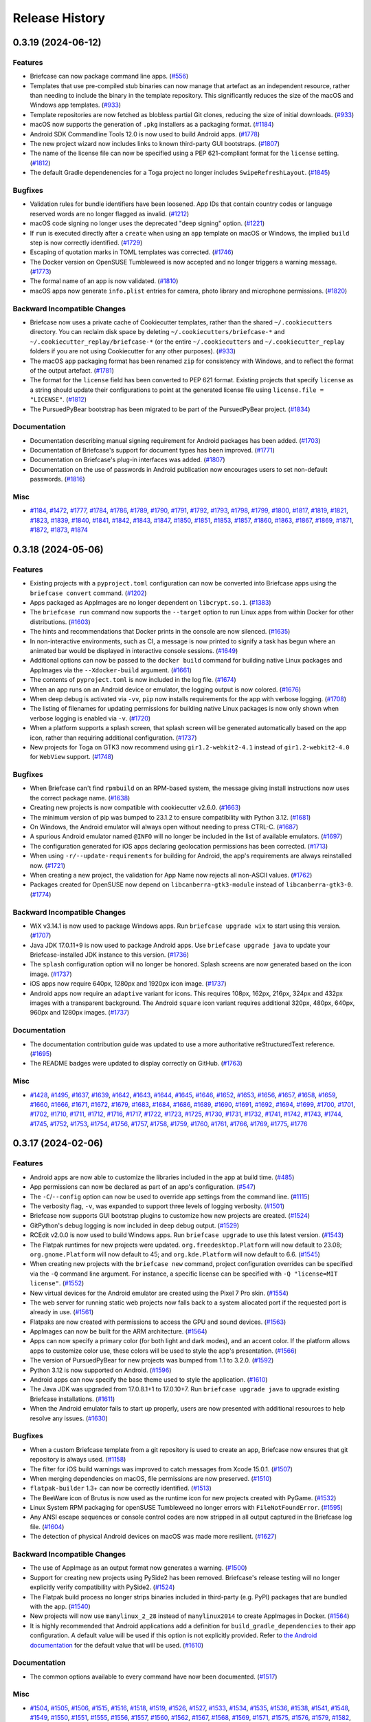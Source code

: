 ===============
Release History
===============

.. towncrier release notes start

0.3.19 (2024-06-12)
===================

Features
--------

* Briefcase can now package command line apps. (`#556 <https://github.com/beeware/briefcase/issues/556>`__)
* Templates that use pre-compiled stub binaries can now manage that artefact as an independent resource, rather than needing to include the binary in the template repository. This significantly reduces the size of the macOS and Windows app templates. (`#933 <https://github.com/beeware/briefcase/issues/933>`__)
* Template repositories are now fetched as blobless partial Git clones, reducing the size of initial downloads. (`#933 <https://github.com/beeware/briefcase/issues/933>`__)
* macOS now supports the generation of ``.pkg`` installers as a packaging format. (`#1184 <https://github.com/beeware/briefcase/issues/1184>`__)
* Android SDK Commandline Tools 12.0 is now used to build Android apps. (`#1778 <https://github.com/beeware/briefcase/issues/1778>`__)
* The new project wizard now includes links to known third-party GUI bootstraps. (`#1807 <https://github.com/beeware/briefcase/issues/1807>`__)
* The name of the license file can now be specified using a PEP 621-compliant format for the ``license`` setting. (`#1812 <https://github.com/beeware/briefcase/issues/1812>`__)
* The default Gradle dependenencies for a Toga project no longer includes ``SwipeRefreshLayout``. (`#1845 <https://github.com/beeware/briefcase/issues/1845>`__)

Bugfixes
--------

* Validation rules for bundle identifiers have been loosened. App IDs that contain country codes or language reserved words are no longer flagged as invalid. (`#1212 <https://github.com/beeware/briefcase/issues/1212>`__)
* macOS code signing no longer uses the deprecated "deep signing" option. (`#1221 <https://github.com/beeware/briefcase/issues/1221>`__)
* If ``run`` is executed directly after a ``create`` when using an ``app`` template on macOS or Windows, the implied ``build`` step is now correctly identified. (`#1729 <https://github.com/beeware/briefcase/issues/1729>`__)
* Escaping of quotation marks in TOML templates was corrected. (`#1746 <https://github.com/beeware/briefcase/issues/1746>`__)
* The Docker version on OpenSUSE Tumbleweed is now accepted and no longer triggers a warning message. (`#1773 <https://github.com/beeware/briefcase/issues/1773>`__)
* The formal name of an app is now validated. (`#1810 <https://github.com/beeware/briefcase/issues/1810>`__)
* macOS apps now generate ``info.plist`` entries for camera, photo library and microphone permissions. (`#1820 <https://github.com/beeware/briefcase/issues/1820>`__)

Backward Incompatible Changes
-----------------------------

* Briefcase now uses a private cache of Cookiecutter templates, rather than the shared ``~/.cookiecutters`` directory. You can reclaim disk space by deleting ``~/.cookiecutters/briefcase-*`` and ``~/.cookiecutter_replay/briefcase-*`` (or the entire ``~/.cookiecutters`` and ``~/.cookiecutter_replay`` folders if you are not using Cookiecutter for any other purposes). (`#933 <https://github.com/beeware/briefcase/issues/933>`__)
* The macOS ``app`` packaging format has been renamed ``zip`` for consistency with Windows, and to reflect the format of the output artefact. (`#1781 <https://github.com/beeware/briefcase/issues/1781>`__)
* The format for the ``license`` field has been converted to PEP 621 format. Existing projects that specify ``license`` as a string should update their configurations to point at the generated license file using ``license.file = "LICENSE"``. (`#1812 <https://github.com/beeware/briefcase/issues/1812>`__)
* The PursuedPyBear bootstrap has been migrated to be part of the PursuedPyBear project. (`#1834 <https://github.com/beeware/briefcase/issues/1834>`__)

Documentation
-------------

* Documentation describing manual signing requirement for Android packages has been added. (`#1703 <https://github.com/beeware/briefcase/issues/1703>`__)
* Documentation of Briefcase's support for document types has been improved. (`#1771 <https://github.com/beeware/briefcase/issues/1771>`__)
* Documentation on Briefcase's plug-in interfaces was added. (`#1807 <https://github.com/beeware/briefcase/issues/1807>`__)
* Documentation on the use of passwords in Android publication now encourages users to set non-default passwords. (`#1816 <https://github.com/beeware/briefcase/issues/1816>`__)

Misc
----

* `#1184 <https://github.com/beeware/briefcase/issues/1184>`__, `#1472 <https://github.com/beeware/briefcase/issues/1472>`__, `#1777 <https://github.com/beeware/briefcase/issues/1777>`__, `#1784 <https://github.com/beeware/briefcase/issues/1784>`__, `#1786 <https://github.com/beeware/briefcase/issues/1786>`__, `#1789 <https://github.com/beeware/briefcase/issues/1789>`__, `#1790 <https://github.com/beeware/briefcase/issues/1790>`__, `#1791 <https://github.com/beeware/briefcase/issues/1791>`__, `#1792 <https://github.com/beeware/briefcase/issues/1792>`__, `#1793 <https://github.com/beeware/briefcase/issues/1793>`__, `#1798 <https://github.com/beeware/briefcase/issues/1798>`__, `#1799 <https://github.com/beeware/briefcase/issues/1799>`__, `#1800 <https://github.com/beeware/briefcase/issues/1800>`__, `#1817 <https://github.com/beeware/briefcase/issues/1817>`__, `#1819 <https://github.com/beeware/briefcase/issues/1819>`__, `#1821 <https://github.com/beeware/briefcase/issues/1821>`__, `#1823 <https://github.com/beeware/briefcase/issues/1823>`__, `#1839 <https://github.com/beeware/briefcase/issues/1839>`__, `#1840 <https://github.com/beeware/briefcase/issues/1840>`__, `#1841 <https://github.com/beeware/briefcase/issues/1841>`__, `#1842 <https://github.com/beeware/briefcase/issues/1842>`__, `#1843 <https://github.com/beeware/briefcase/issues/1843>`__, `#1847 <https://github.com/beeware/briefcase/issues/1847>`__, `#1850 <https://github.com/beeware/briefcase/issues/1850>`__, `#1851 <https://github.com/beeware/briefcase/issues/1851>`__, `#1853 <https://github.com/beeware/briefcase/issues/1853>`__, `#1857 <https://github.com/beeware/briefcase/issues/1857>`__, `#1860 <https://github.com/beeware/briefcase/issues/1860>`__, `#1863 <https://github.com/beeware/briefcase/issues/1863>`__, `#1867 <https://github.com/beeware/briefcase/issues/1867>`__, `#1869 <https://github.com/beeware/briefcase/issues/1869>`__, `#1871 <https://github.com/beeware/briefcase/issues/1871>`__, `#1872 <https://github.com/beeware/briefcase/issues/1872>`__, `#1873 <https://github.com/beeware/briefcase/issues/1873>`__, `#1874 <https://github.com/beeware/briefcase/issues/1874>`__


0.3.18 (2024-05-06)
===================

Features
--------

* Existing projects with a ``pyproject.toml`` configuration can now be converted into Briefcase apps using the ``briefcase convert`` command. (`#1202 <https://github.com/beeware/briefcase/issues/1202>`__)
* Apps packaged as AppImages are no longer dependent on ``libcrypt.so.1``. (`#1383 <https://github.com/beeware/briefcase/issues/1383>`__)
* The ``briefcase run`` command now supports the ``--target`` option to run Linux apps from within Docker for other distributions. (`#1603 <https://github.com/beeware/briefcase/issues/1603>`__)
* The hints and recommendations that Docker prints in the console are now silenced. (`#1635 <https://github.com/beeware/briefcase/issues/1635>`__)
* In non-interactive environments, such as CI, a message is now printed to signify a task has begun where an animated bar would be displayed in interactive console sessions. (`#1649 <https://github.com/beeware/briefcase/issues/1649>`__)
* Additional options can now be passed to the ``docker build`` command for building native Linux packages and AppImages via the ``--Xdocker-build`` argument. (`#1661 <https://github.com/beeware/briefcase/issues/1661>`__)
* The contents of ``pyproject.toml`` is now included in the log file. (`#1674 <https://github.com/beeware/briefcase/issues/1674>`__)
* When an app runs on an Android device or emulator, the logging output is now colored. (`#1676 <https://github.com/beeware/briefcase/issues/1676>`__)
* When deep debug is activated via ``-vv``, ``pip`` now installs requirements for the app with verbose logging. (`#1708 <https://github.com/beeware/briefcase/issues/1708>`__)
* The listing of filenames for updating permissions for building native Linux packages is now only shown when verbose logging is enabled via ``-v``. (`#1720 <https://github.com/beeware/briefcase/issues/1720>`__)
* When a platform supports a splash screen, that splash screen will be generated automatically based on the app icon, rather than requiring additional configuration. (`#1737 <https://github.com/beeware/briefcase/issues/1737>`__)
* New projects for Toga on GTK3 now recommend using ``gir1.2-webkit2-4.1`` instead of ``gir1.2-webkit2-4.0`` for ``WebView`` support. (`#1748 <https://github.com/beeware/briefcase/issues/1748>`__)


Bugfixes
--------

* When Briefcase can't find ``rpmbuild`` on an RPM-based system, the message giving install instructions now uses the correct package name. (`#1638 <https://github.com/beeware/briefcase/issues/1638>`__)
* Creating new projects is now compatible with cookiecutter v2.6.0. (`#1663 <https://github.com/beeware/briefcase/issues/1663>`__)
* The minimum version of pip was bumped to 23.1.2 to ensure compatibility with Python 3.12. (`#1681 <https://github.com/beeware/briefcase/issues/1681>`__)
* On Windows, the Android emulator will always open without needing to press CTRL-C. (`#1687 <https://github.com/beeware/briefcase/issues/1687>`__)
* A spurious Android emulator named ``@INFO`` will no longer be included in the list of available emulators. (`#1697 <https://github.com/beeware/briefcase/issues/1697>`__)
* The configuration generated for iOS apps declaring geolocation permissions has been corrected. (`#1713 <https://github.com/beeware/briefcase/issues/1713>`__)
* When using ``-r/--update-requirements`` for building for Android, the app's requirements are always reinstalled now. (`#1721 <https://github.com/beeware/briefcase/issues/1721>`__)
* When creating a new project, the validation for App Name now rejects all non-ASCII values. (`#1762 <https://github.com/beeware/briefcase/issues/1762>`__)
* Packages created for OpenSUSE now depend on ``libcanberra-gtk3-module`` instead of ``libcanberra-gtk3-0``. (`#1774 <https://github.com/beeware/briefcase/issues/1774>`__)


Backward Incompatible Changes
-----------------------------

* WiX v3.14.1 is now used to package Windows apps. Run ``briefcase upgrade wix`` to start using this version. (`#1707 <https://github.com/beeware/briefcase/issues/1707>`__)
* Java JDK 17.0.11+9 is now used to package Android apps. Use ``briefcase upgrade java`` to update your Briefcase-installed JDK instance to this version. (`#1736 <https://github.com/beeware/briefcase/issues/1736>`__)
* The ``splash`` configuration option will no longer be honored. Splash screens are now generated based on the icon image. (`#1737 <https://github.com/beeware/briefcase/issues/1737>`__)
* iOS apps now require 640px, 1280px and 1920px icon image. (`#1737 <https://github.com/beeware/briefcase/issues/1737>`__)
* Android apps now require an ``adaptive`` variant for icons. This requires 108px, 162px, 216px, 324px and 432px images with a transparent background. The Android ``square`` icon variant requires additional 320px, 480px, 640px, 960px and 1280px images. (`#1737 <https://github.com/beeware/briefcase/issues/1737>`__)

Documentation
-------------

* The documentation contribution guide was updated to use a more authoritative reStructuredText reference. (`#1695 <https://github.com/beeware/briefcase/issues/1695>`__)
* The README badges were updated to display correctly on GitHub. (`#1763 <https://github.com/beeware/briefcase/issues/1763>`__)

Misc
----

* `#1428 <https://github.com/beeware/briefcase/issues/1428>`__, `#1495 <https://github.com/beeware/briefcase/issues/1495>`__, `#1637 <https://github.com/beeware/briefcase/issues/1637>`__, `#1639 <https://github.com/beeware/briefcase/issues/1639>`__, `#1642 <https://github.com/beeware/briefcase/issues/1642>`__, `#1643 <https://github.com/beeware/briefcase/issues/1643>`__, `#1644 <https://github.com/beeware/briefcase/issues/1644>`__, `#1645 <https://github.com/beeware/briefcase/issues/1645>`__, `#1646 <https://github.com/beeware/briefcase/issues/1646>`__, `#1652 <https://github.com/beeware/briefcase/issues/1652>`__, `#1653 <https://github.com/beeware/briefcase/issues/1653>`__, `#1656 <https://github.com/beeware/briefcase/issues/1656>`__, `#1657 <https://github.com/beeware/briefcase/issues/1657>`__, `#1658 <https://github.com/beeware/briefcase/issues/1658>`__, `#1659 <https://github.com/beeware/briefcase/issues/1659>`__, `#1660 <https://github.com/beeware/briefcase/issues/1660>`__, `#1666 <https://github.com/beeware/briefcase/issues/1666>`__, `#1671 <https://github.com/beeware/briefcase/issues/1671>`__, `#1672 <https://github.com/beeware/briefcase/issues/1672>`__, `#1679 <https://github.com/beeware/briefcase/issues/1679>`__, `#1683 <https://github.com/beeware/briefcase/issues/1683>`__, `#1684 <https://github.com/beeware/briefcase/issues/1684>`__, `#1686 <https://github.com/beeware/briefcase/issues/1686>`__, `#1689 <https://github.com/beeware/briefcase/issues/1689>`__, `#1690 <https://github.com/beeware/briefcase/issues/1690>`__, `#1691 <https://github.com/beeware/briefcase/issues/1691>`__, `#1692 <https://github.com/beeware/briefcase/issues/1692>`__, `#1694 <https://github.com/beeware/briefcase/issues/1694>`__, `#1699 <https://github.com/beeware/briefcase/issues/1699>`__, `#1700 <https://github.com/beeware/briefcase/issues/1700>`__, `#1701 <https://github.com/beeware/briefcase/issues/1701>`__, `#1702 <https://github.com/beeware/briefcase/issues/1702>`__, `#1710 <https://github.com/beeware/briefcase/issues/1710>`__, `#1711 <https://github.com/beeware/briefcase/issues/1711>`__, `#1712 <https://github.com/beeware/briefcase/issues/1712>`__, `#1716 <https://github.com/beeware/briefcase/issues/1716>`__, `#1717 <https://github.com/beeware/briefcase/issues/1717>`__, `#1722 <https://github.com/beeware/briefcase/issues/1722>`__, `#1723 <https://github.com/beeware/briefcase/issues/1723>`__, `#1725 <https://github.com/beeware/briefcase/issues/1725>`__, `#1730 <https://github.com/beeware/briefcase/issues/1730>`__, `#1731 <https://github.com/beeware/briefcase/issues/1731>`__, `#1732 <https://github.com/beeware/briefcase/issues/1732>`__, `#1741 <https://github.com/beeware/briefcase/issues/1741>`__, `#1742 <https://github.com/beeware/briefcase/issues/1742>`__, `#1743 <https://github.com/beeware/briefcase/issues/1743>`__, `#1744 <https://github.com/beeware/briefcase/issues/1744>`__, `#1745 <https://github.com/beeware/briefcase/issues/1745>`__, `#1752 <https://github.com/beeware/briefcase/issues/1752>`__, `#1753 <https://github.com/beeware/briefcase/issues/1753>`__, `#1754 <https://github.com/beeware/briefcase/issues/1754>`__, `#1756 <https://github.com/beeware/briefcase/issues/1756>`__, `#1757 <https://github.com/beeware/briefcase/issues/1757>`__, `#1758 <https://github.com/beeware/briefcase/issues/1758>`__, `#1759 <https://github.com/beeware/briefcase/issues/1759>`__, `#1760 <https://github.com/beeware/briefcase/issues/1760>`__, `#1761 <https://github.com/beeware/briefcase/issues/1761>`__, `#1766 <https://github.com/beeware/briefcase/issues/1766>`__, `#1769 <https://github.com/beeware/briefcase/issues/1769>`__, `#1775 <https://github.com/beeware/briefcase/issues/1775>`__, `#1776 <https://github.com/beeware/briefcase/issues/1776>`__

0.3.17 (2024-02-06)
===================

Features
--------

* Android apps are now able to customize the libraries included in the app at build time. (`#485 <https://github.com/beeware/briefcase/issues/485>`__)
* App permissions can now be declared as part of an app's configuration. (`#547 <https://github.com/beeware/briefcase/issues/547>`__)
* The ``-C``/``--config`` option can now be used to override app settings from the command line. (`#1115 <https://github.com/beeware/briefcase/issues/1115>`__)
* The verbosity flag, ``-v``, was expanded to support three levels of logging verbosity. (`#1501 <https://github.com/beeware/briefcase/issues/1501>`__)
* Briefcase now supports GUI bootstrap plugins to customize how new projects are created. (`#1524 <https://github.com/beeware/briefcase/issues/1524>`__)
* GitPython's debug logging is now included in deep debug output. (`#1529 <https://github.com/beeware/briefcase/issues/1529>`__)
* RCEdit v2.0.0 is now used to build Windows apps. Run ``briefcase upgrade`` to use this latest version. (`#1543 <https://github.com/beeware/briefcase/issues/1543>`__)
* The Flatpak runtimes for new projects were updated. ``org.freedesktop.Platform`` will now default to 23.08; ``org.gnome.Platform`` will now default to 45; and ``org.kde.Platform`` will now default to 6.6. (`#1545 <https://github.com/beeware/briefcase/issues/1545>`__)
* When creating new projects with the ``briefcase new`` command, project configuration overrides can be specified via the ``-Q`` command line argument. For instance, a specific license can be specified with ``-Q "license=MIT license"``. (`#1552 <https://github.com/beeware/briefcase/issues/1552>`__)
* New virtual devices for the Android emulator are created using the Pixel 7 Pro skin. (`#1554 <https://github.com/beeware/briefcase/issues/1554>`__)
* The web server for running static web projects now falls back to a system allocated port if the requested port is already in use. (`#1561 <https://github.com/beeware/briefcase/issues/1561>`__)
* Flatpaks are now created with permissions to access the GPU and sound devices. (`#1563 <https://github.com/beeware/briefcase/issues/1563>`__)
* AppImages can now be built for the ARM architecture. (`#1564 <https://github.com/beeware/briefcase/issues/1564>`__)
* Apps can now specify a primary color (for both light and dark modes), and an accent color. If the platform allows apps to customize color use, these colors will be used to style the app's presentation. (`#1566 <https://github.com/beeware/briefcase/issues/1566>`__)
* The version of PursuedPyBear for new projects was bumped from 1.1 to 3.2.0. (`#1592 <https://github.com/beeware/briefcase/issues/1592>`__)
* Python 3.12 is now supported on Android. (`#1596 <https://github.com/beeware/briefcase/issues/1596>`__)
* Android apps can now specify the base theme used to style the application. (`#1610 <https://github.com/beeware/briefcase/issues/1610>`__)
* The Java JDK was upgraded from 17.0.8.1+1 to 17.0.10+7. Run ``briefcase upgrade java`` to upgrade existing Briefcase installations. (`#1611 <https://github.com/beeware/briefcase/issues/1611>`__)
* When the Android emulator fails to start up properly, users are now presented with additional resources to help resolve any issues. (`#1630 <https://github.com/beeware/briefcase/issues/1630>`__)


Bugfixes
--------

* When a custom Briefcase template from a git repository is used to create an app, Briefcase now ensures that git repository is always used. (`#1158 <https://github.com/beeware/briefcase/issues/1158>`__)
* The filter for iOS build warnings was improved to catch messages from Xcode 15.0.1. (`#1507 <https://github.com/beeware/briefcase/issues/1507>`__)
* When merging dependencies on macOS, file permissions are now preserved. (`#1510 <https://github.com/beeware/briefcase/issues/1510>`__)
* ``flatpak-builder`` 1.3+ can now be correctly identified. (`#1513 <https://github.com/beeware/briefcase/issues/1513>`__)
* The BeeWare icon of Brutus is now used as the runtime icon for new projects created with PyGame. (`#1532 <https://github.com/beeware/briefcase/issues/1532>`__)
* Linux System RPM packaging for openSUSE Tumbleweed no longer errors with ``FileNotFoundError``. (`#1595 <https://github.com/beeware/briefcase/issues/1595>`__)
* Any ANSI escape sequences or console control codes are now stripped in all output captured in the Briefcase log file. (`#1604 <https://github.com/beeware/briefcase/issues/1604>`__)
* The detection of physical Android devices on macOS was made more resilient. (`#1627 <https://github.com/beeware/briefcase/issues/1627>`__)


Backward Incompatible Changes
-----------------------------

* The use of AppImage as an output format now generates a warning. (`#1500 <https://github.com/beeware/briefcase/issues/1500>`__)
* Support for creating new projects using PySide2 has been removed. Briefcase's release testing will no longer explicitly verify compatibility with PySide2. (`#1524 <https://github.com/beeware/briefcase/issues/1524>`__)
* The Flatpak build process no longer strips binaries included in third-party (e.g. PyPI) packages that are bundled with the app. (`#1540 <https://github.com/beeware/briefcase/issues/1540>`__)
* New projects will now use ``manylinux_2_28`` instead of ``manylinux2014`` to create AppImages in Docker. (`#1564 <https://github.com/beeware/briefcase/issues/1564>`__)
* It is highly recommended that Android applications add a definition for ``build_gradle_dependencies`` to their app configuration. A default value will be used if this option is not explicitly provided. Refer to `the Android documentation <https://briefcase.readthedocs.io/en/latest/reference/platforms/android/gradle.html#build-gradle-dependencies>`__ for the default value that will be used. (`#1610 <https://github.com/beeware/briefcase/issues/1610>`__)


Documentation
-------------

* The common options available to every command have now been documented. (`#1517 <https://github.com/beeware/briefcase/issues/1517>`__)


Misc
----

* `#1504 <https://github.com/beeware/briefcase/issues/1504>`__, `#1505 <https://github.com/beeware/briefcase/issues/1505>`__, `#1506 <https://github.com/beeware/briefcase/issues/1506>`__, `#1515 <https://github.com/beeware/briefcase/issues/1515>`__, `#1516 <https://github.com/beeware/briefcase/issues/1516>`__, `#1518 <https://github.com/beeware/briefcase/issues/1518>`__, `#1519 <https://github.com/beeware/briefcase/issues/1519>`__, `#1526 <https://github.com/beeware/briefcase/issues/1526>`__, `#1527 <https://github.com/beeware/briefcase/issues/1527>`__, `#1533 <https://github.com/beeware/briefcase/issues/1533>`__, `#1534 <https://github.com/beeware/briefcase/issues/1534>`__, `#1535 <https://github.com/beeware/briefcase/issues/1535>`__, `#1536 <https://github.com/beeware/briefcase/issues/1536>`__, `#1538 <https://github.com/beeware/briefcase/issues/1538>`__, `#1541 <https://github.com/beeware/briefcase/issues/1541>`__, `#1548 <https://github.com/beeware/briefcase/issues/1548>`__, `#1549 <https://github.com/beeware/briefcase/issues/1549>`__, `#1550 <https://github.com/beeware/briefcase/issues/1550>`__, `#1551 <https://github.com/beeware/briefcase/issues/1551>`__, `#1555 <https://github.com/beeware/briefcase/issues/1555>`__, `#1556 <https://github.com/beeware/briefcase/issues/1556>`__, `#1557 <https://github.com/beeware/briefcase/issues/1557>`__, `#1560 <https://github.com/beeware/briefcase/issues/1560>`__, `#1562 <https://github.com/beeware/briefcase/issues/1562>`__, `#1567 <https://github.com/beeware/briefcase/issues/1567>`__, `#1568 <https://github.com/beeware/briefcase/issues/1568>`__, `#1569 <https://github.com/beeware/briefcase/issues/1569>`__, `#1571 <https://github.com/beeware/briefcase/issues/1571>`__, `#1575 <https://github.com/beeware/briefcase/issues/1575>`__, `#1576 <https://github.com/beeware/briefcase/issues/1576>`__, `#1579 <https://github.com/beeware/briefcase/issues/1579>`__, `#1582 <https://github.com/beeware/briefcase/issues/1582>`__, `#1585 <https://github.com/beeware/briefcase/issues/1585>`__, `#1586 <https://github.com/beeware/briefcase/issues/1586>`__, `#1589 <https://github.com/beeware/briefcase/issues/1589>`__, `#1590 <https://github.com/beeware/briefcase/issues/1590>`__, `#1597 <https://github.com/beeware/briefcase/issues/1597>`__, `#1606 <https://github.com/beeware/briefcase/issues/1606>`__, `#1607 <https://github.com/beeware/briefcase/issues/1607>`__, `#1613 <https://github.com/beeware/briefcase/issues/1613>`__, `#1614 <https://github.com/beeware/briefcase/issues/1614>`__, `#1615 <https://github.com/beeware/briefcase/issues/1615>`__, `#1618 <https://github.com/beeware/briefcase/issues/1618>`__, `#1621 <https://github.com/beeware/briefcase/issues/1621>`__, `#1622 <https://github.com/beeware/briefcase/issues/1622>`__, `#1623 <https://github.com/beeware/briefcase/issues/1623>`__, `#1624 <https://github.com/beeware/briefcase/issues/1624>`__, `#1628 <https://github.com/beeware/briefcase/issues/1628>`__, `#1632 <https://github.com/beeware/briefcase/issues/1632>`__, `#1633 <https://github.com/beeware/briefcase/issues/1633>`__


0.3.16 (2023-10-20)
===================

Features
--------

* Support for less common environments, such as Linux on ARM, has been improved. Error messages for unsupported platforms are now more accurate. (`#1360 <https://github.com/beeware/briefcase/pull/1360>`__)
* Tool verification for Java, Android SDK, and WiX have been improved to provide more informative errors and debug logging. (`#1382 <https://github.com/beeware/briefcase/pull/1382>`__)
* A super verbose logging mode was added (enabled using ``-vv``). This turns on all Briefcase internal logging, but also enables verbose logging for all the third-party tools that Briefcase invokes. (`#1384 <https://github.com/beeware/briefcase/issues/1384>`__)
* Briefcase now uses Android SDK Command-Line Tools v9.0. If an externally-managed Android SDK is being used, it must provide this version of Command-Line Tools. Use the SDK Manager in Android Studio to ensure it is installed. (`#1397 <https://github.com/beeware/briefcase/pull/1397>`__)
* Support for OpenSuSE Linux distributions was added. (`#1416 <https://github.com/beeware/briefcase/issues/1416>`__)
* iOS apps are no longer rejected by the iOS App Store for packaging reasons. (`#1439 <https://github.com/beeware/briefcase/pull/1439>`__)
* The Java JDK version was upgraded to 17.0.8.1+1. (`#1462 <https://github.com/beeware/briefcase/pull/1462>`__)
* macOS apps can now be configured to produce single platform binaries, or binaries that will work on both x86_64 and ARM64. (`#1482 <https://github.com/beeware/briefcase/issues/1482>`__)


Bugfixes
--------

* Build warnings caused by bugs in Xcode that can be safely ignored are now filtered out of visible output. (`#377 <https://github.com/beeware/briefcase/issues/377>`__)
* The run command now ensures Android logging is shown when the datetime on the device is different from the host machine. (`#1146 <https://github.com/beeware/briefcase/issues/1146>`__)
* Briefcase will detect if you attempt to launch an Android app on a device whose OS doesn't meet minimum version requirements. (`#1157 <https://github.com/beeware/briefcase/issues/1157>`__)
* macOS apps are now guaranteed to be universal binaries, even when dependencies only provide single-architecture binary wheels. (`#1217 <https://github.com/beeware/briefcase/issues/1217>`__)
* The ability to build AppImages in Docker on macOS was restored. (`#1352 <https://github.com/beeware/briefcase/issues/1352>`__)
* Error reporting has been improved when the target Docker image name is invalid. (`#1368 <https://github.com/beeware/briefcase/issues/1368>`__)
* Creating Debian packages no longer fails due to a permission error for certain ``umask`` values (such as ``0077``). (`#1369 <https://github.com/beeware/briefcase/issues/1369>`__)
* Inside of Docker containers, the Briefcase data directory is now mounted at ``/briefcase`` instead of ``/home/brutus/.cache/briefcase``. (`#1374 <https://github.com/beeware/briefcase/issues/1374>`__)
* The console output from invoking Python via a subprocess call is now properly decoded as UTF-8. (`#1407 <https://github.com/beeware/briefcase/issues/1407>`__)
* The command line arguments used to configure the Python environment for ``briefcase dev`` no longer leak into the runtime environment on macOS. (`#1413 <https://github.com/beeware/briefcase/pull/1413>`__)


Backward Incompatible Changes
-----------------------------

* AppImage packaging requires a recent release of LinuxDeploy to continue creating AppImages. Run ``briefcase upgrade linuxdeploy`` to install the latest version. (`#1361 <https://github.com/beeware/briefcase/issues/1361>`__)
* The size of iOS splash images have changed. iOS apps should now provide 800px, 1600px and 2400px images (previously, this as 1024px, 2048px and 3072px). This is because iOS 14 added a hard limit on the size of image resources. (`#1371 <https://github.com/beeware/briefcase/pull/1371>`__)
* Support for AppImage has been reduced to "best effort". We will maintain unit test coverage for the AppImage backend, but we no longer build AppImages as part of our release process. We will accept bug reports related to AppImage support, and we will merge PRs that address AppImage support, but the core team no longer considers addressing AppImage bugs a priority, and discourages the use of AppImage for new projects. (`#1449 <https://github.com/beeware/briefcase/pull/1449>`__)


Documentation
-------------

* Documentation on the process of retrieving certificate identities on macOS and Windows was improved. (`#1473 <https://github.com/beeware/briefcase/pull/1473>`__)


Misc
----

* `#1136 <https://github.com/beeware/briefcase/issues/1136>`__, `#1290 <https://github.com/beeware/briefcase/pull/1290>`__, `#1363 <https://github.com/beeware/briefcase/pull/1363>`__, `#1364 <https://github.com/beeware/briefcase/pull/1364>`__, `#1365 <https://github.com/beeware/briefcase/pull/1365>`__, `#1372 <https://github.com/beeware/briefcase/pull/1372>`__, `#1375 <https://github.com/beeware/briefcase/pull/1375>`__, `#1376 <https://github.com/beeware/briefcase/pull/1376>`__, `#1379 <https://github.com/beeware/briefcase/issues/1379>`__, `#1388 <https://github.com/beeware/briefcase/pull/1388>`__, `#1394 <https://github.com/beeware/briefcase/pull/1394>`__, `#1395 <https://github.com/beeware/briefcase/pull/1395>`__, `#1396 <https://github.com/beeware/briefcase/pull/1396>`__, `#1398 <https://github.com/beeware/briefcase/pull/1398>`__, `#1400 <https://github.com/beeware/briefcase/pull/1400>`__, `#1401 <https://github.com/beeware/briefcase/pull/1401>`__, `#1402 <https://github.com/beeware/briefcase/pull/1402>`__, `#1403 <https://github.com/beeware/briefcase/pull/1403>`__, `#1408 <https://github.com/beeware/briefcase/pull/1408>`__, `#1409 <https://github.com/beeware/briefcase/pull/1409>`__, `#1410 <https://github.com/beeware/briefcase/pull/1410>`__, `#1411 <https://github.com/beeware/briefcase/issues/1411>`__, `#1412 <https://github.com/beeware/briefcase/pull/1412>`__, `#1418 <https://github.com/beeware/briefcase/pull/1418>`__, `#1419 <https://github.com/beeware/briefcase/pull/1419>`__, `#1420 <https://github.com/beeware/briefcase/pull/1420>`__, `#1421 <https://github.com/beeware/briefcase/pull/1421>`__, `#1427 <https://github.com/beeware/briefcase/pull/1427>`__, `#1429 <https://github.com/beeware/briefcase/issues/1429>`__, `#1431 <https://github.com/beeware/briefcase/issues/1431>`__, `#1433 <https://github.com/beeware/briefcase/pull/1433>`__, `#1435 <https://github.com/beeware/briefcase/pull/1435>`__, `#1436 <https://github.com/beeware/briefcase/pull/1436>`__, `#1437 <https://github.com/beeware/briefcase/pull/1437>`__, `#1438 <https://github.com/beeware/briefcase/pull/1438>`__, `#1442 <https://github.com/beeware/briefcase/pull/1442>`__, `#1443 <https://github.com/beeware/briefcase/pull/1443>`__, `#1444 <https://github.com/beeware/briefcase/pull/1444>`__, `#1445 <https://github.com/beeware/briefcase/pull/1445>`__, `#1446 <https://github.com/beeware/briefcase/pull/1446>`__, `#1447 <https://github.com/beeware/briefcase/pull/1447>`__, `#1448 <https://github.com/beeware/briefcase/pull/1448>`__, `#1454 <https://github.com/beeware/briefcase/pull/1454>`__, `#1455 <https://github.com/beeware/briefcase/pull/1455>`__, `#1456 <https://github.com/beeware/briefcase/pull/1456>`__, `#1457 <https://github.com/beeware/briefcase/pull/1457>`__, `#1464 <https://github.com/beeware/briefcase/pull/1464>`__, `#1465 <https://github.com/beeware/briefcase/pull/1465>`__, `#1466 <https://github.com/beeware/briefcase/pull/1466>`__, `#1470 <https://github.com/beeware/briefcase/pull/1470>`__, `#1474 <https://github.com/beeware/briefcase/pull/1474>`__, `#1476 <https://github.com/beeware/briefcase/pull/1476>`__, `#1477 <https://github.com/beeware/briefcase/pull/1477>`__, `#1478 <https://github.com/beeware/briefcase/pull/1478>`__, `#1481 <https://github.com/beeware/briefcase/issues/1481>`__, `#1485 <https://github.com/beeware/briefcase/pull/1485>`__, `#1486 <https://github.com/beeware/briefcase/pull/1486>`__, `#1487 <https://github.com/beeware/briefcase/pull/1487>`__, `#1488 <https://github.com/beeware/briefcase/pull/1488>`__, `#1489 <https://github.com/beeware/briefcase/pull/1489>`__, `#1490 <https://github.com/beeware/briefcase/pull/1490>`__, `#1492 <https://github.com/beeware/briefcase/pull/1492>`__, `#1494 <https://github.com/beeware/briefcase/pull/1494>`__


0.3.15 (2023-07-10)
===================

Features
--------

* Windows apps can now be packaged as simple ZIP files. (`#457 <https://github.com/beeware/briefcase/issues/457>`__)
* An Android SDK specified in ``ANDROID_HOME`` is respected now and will take precedence over the setting of ``ANDROID_SDK_ROOT``. (`#463 <https://github.com/beeware/briefcase/issues/463>`__)
* Android support was upgraded to use Java 17 for builds. (`#1065 <https://github.com/beeware/briefcase/issues/1065>`__)
* On Linux, Docker Desktop and rootless Docker are now supported. (`#1083 <https://github.com/beeware/briefcase/issues/1083>`__)
* The company/author name in the installation path for Windows MSI installers is now optional. (`#1199 <https://github.com/beeware/briefcase/issues/1199>`__)
* macOS code signing is now multi-threaded (and therefore much faster!) (`#1201 <https://github.com/beeware/briefcase/issues/1201>`__)
* Briefcase will now honor PEP-621 project fields where they map to Briefcase configuration items. (`#1203 <https://github.com/beeware/briefcase/issues/1203>`__)

Bugfixes
--------

* XML compatibility warnings generated by the Android build have been cleaned up. (`#827 <https://github.com/beeware/briefcase/issues/827>`__)
* Non ASCII characters provided in the ``briefcase new`` wizard are quoted before being put into ``pyproject.toml``. (`#1011 <https://github.com/beeware/briefcase/issues/1011>`__)
* Requests to the web server are now recorded in the log file. (`#1090 <https://github.com/beeware/briefcase/issues/1090>`__)
* An "Invalid Keystore format" error is no longer raised when signing an app if the local Android keystore was generated with a recent version of Java. (`#1112 <https://github.com/beeware/briefcase/issues/1112>`__)
* Content before a closing square bracket (``]``) or ``.so)`` is no longer stripped by the macOS and iOS log filter. (`#1179 <https://github.com/beeware/briefcase/issues/1179>`__)
* The option to run Linux system packages through Docker was removed. (`#1207 <https://github.com/beeware/briefcase/issues/1207>`__)
* Error handling for incomplete or corrupted Github clones of templates has been improved. (`#1210 <https://github.com/beeware/briefcase/pull/1210>`__)
* Application/Bundle IDs are normalized to replace underscores with dashes when possible (`#1234 <https://github.com/beeware/briefcase/pull/1234>`__)
* Filenames and directories in RPM package definitions are quoted in order to include filenames that include white space. (`#1236 <https://github.com/beeware/briefcase/issues/1236>`__)
* Briefcase will no longer display progress bars if the ``FORCE_COLOR`` environment variable is set. (`#1267 <https://github.com/beeware/briefcase/pull/1267>`__)
* When creating a new Briefcase project, the header line in ``pyproject.toml`` now contains the version of Briefcase instead of "Unknown". (`#1276 <https://github.com/beeware/briefcase/pull/1276>`__)
* Android logs no longer include timestamp and PID, making them easier to read on narrow screens. (`#1286 <https://github.com/beeware/briefcase/pull/1286>`__)
* An warning is no longer logged if the Java identified by macOS is not usable by Briefcase. (`#1305 <https://github.com/beeware/briefcase/issues/1305>`__)
* Incompatibilities with Cookiecutter 2.2.0 have been resolved. (`#1347 <https://github.com/beeware/briefcase/issues/1347>`__)

Backward Incompatible Changes
-----------------------------

* Names matching modules in the Python standard library, and ``main``, can no longer be used as an application name. (`#853 <https://github.com/beeware/briefcase/issues/853>`__)
* The ``--no-sign`` option for packaging was removed. Briefcase will now prompt for a signing identity during packaging, falling back to adhoc/no signing as a default where possible. (`#865 <https://github.com/beeware/briefcase/issues/865>`__)
* The version of OpenJDK for Java was updated from 8 to 17. Any Android apps generated on previous versions of Briefcase must be re-generated by running ``briefcase create android gradle``. If customizations were made to files within the generated app, they will need to be manually re-applied after re-running the create command. (`#1065 <https://github.com/beeware/briefcase/issues/1065>`__)
* Flatpak apps no longer default to using the Freedesktop runtime and SDK version 21.08 when a runtime is not specified. Instead, the runtime now must be explicitly defined in the `application configuration <https://briefcase.readthedocs.io/en/latest/reference/platforms/linux/flatpak.html#application-configuration>`__. (`#1272 <https://github.com/beeware/briefcase/pull/1272>`__)


Documentation
-------------

* All code blocks were updated to add a button to copy the relevant contents on to the user's clipboard. (`#1213 <https://github.com/beeware/briefcase/pull/1213>`__)
* The limitations of using WebKit2 in AppImage were documented. (`#1322 <https://github.com/beeware/briefcase/issues/1322>`__)

Misc
----

* `#856 <https://github.com/beeware/briefcase/issues/856>`__, `#1093 <https://github.com/beeware/briefcase/pull/1093>`__, `#1178 <https://github.com/beeware/briefcase/pull/1178>`__, `#1181 <https://github.com/beeware/briefcase/pull/1181>`__, `#1186 <https://github.com/beeware/briefcase/pull/1186>`__, `#1187 <https://github.com/beeware/briefcase/issues/1187>`__, `#1191 <https://github.com/beeware/briefcase/pull/1191>`__, `#1192 <https://github.com/beeware/briefcase/pull/1192>`__, `#1193 <https://github.com/beeware/briefcase/pull/1193>`__, `#1195 <https://github.com/beeware/briefcase/issues/1195>`__, `#1197 <https://github.com/beeware/briefcase/pull/1197>`__, `#1200 <https://github.com/beeware/briefcase/pull/1200>`__, `#1204 <https://github.com/beeware/briefcase/pull/1204>`__, `#1205 <https://github.com/beeware/briefcase/pull/1205>`__, `#1206 <https://github.com/beeware/briefcase/pull/1206>`__, `#1215 <https://github.com/beeware/briefcase/pull/1215>`__, `#1226 <https://github.com/beeware/briefcase/pull/1226>`__, `#1228 <https://github.com/beeware/briefcase/pull/1228>`__, `#1232 <https://github.com/beeware/briefcase/pull/1232>`__, `#1233 <https://github.com/beeware/briefcase/pull/1233>`__, `#1239 <https://github.com/beeware/briefcase/pull/1239>`__, `#1241 <https://github.com/beeware/briefcase/pull/1241>`__, `#1242 <https://github.com/beeware/briefcase/pull/1242>`__, `#1243 <https://github.com/beeware/briefcase/pull/1243>`__, `#1244 <https://github.com/beeware/briefcase/pull/1244>`__, `#1246 <https://github.com/beeware/briefcase/pull/1246>`__, `#1248 <https://github.com/beeware/briefcase/pull/1248>`__, `#1249 <https://github.com/beeware/briefcase/issues/1249>`__, `#1253 <https://github.com/beeware/briefcase/pull/1253>`__, `#1254 <https://github.com/beeware/briefcase/pull/1254>`__, `#1255 <https://github.com/beeware/briefcase/pull/1255>`__, `#1257 <https://github.com/beeware/briefcase/pull/1257>`__, `#1258 <https://github.com/beeware/briefcase/pull/1258>`__, `#1262 <https://github.com/beeware/briefcase/pull/1262>`__, `#1263 <https://github.com/beeware/briefcase/pull/1263>`__, `#1264 <https://github.com/beeware/briefcase/pull/1264>`__, `#1265 <https://github.com/beeware/briefcase/pull/1265>`__, `#1273 <https://github.com/beeware/briefcase/pull/1273>`__, `#1274 <https://github.com/beeware/briefcase/pull/1274>`__, `#1279 <https://github.com/beeware/briefcase/pull/1279>`__, `#1282 <https://github.com/beeware/briefcase/pull/1282>`__, `#1283 <https://github.com/beeware/briefcase/pull/1283>`__, `#1284 <https://github.com/beeware/briefcase/pull/1284>`__, `#1293 <https://github.com/beeware/briefcase/pull/1293>`__, `#1294 <https://github.com/beeware/briefcase/pull/1294>`__, `#1295 <https://github.com/beeware/briefcase/pull/1295>`__, `#1299 <https://github.com/beeware/briefcase/pull/1299>`__, `#1300 <https://github.com/beeware/briefcase/pull/1300>`__, `#1301 <https://github.com/beeware/briefcase/pull/1301>`__, `#1310 <https://github.com/beeware/briefcase/pull/1310>`__, `#1311 <https://github.com/beeware/briefcase/pull/1311>`__, `#1316 <https://github.com/beeware/briefcase/pull/1316>`__, `#1317 <https://github.com/beeware/briefcase/pull/1317>`__, `#1323 <https://github.com/beeware/briefcase/pull/1323>`__, `#1324 <https://github.com/beeware/briefcase/pull/1324>`__, `#1333 <https://github.com/beeware/briefcase/pull/1333>`__, `#1334 <https://github.com/beeware/briefcase/pull/1334>`__, `#1335 <https://github.com/beeware/briefcase/pull/1335>`__, `#1336 <https://github.com/beeware/briefcase/pull/1336>`__, `#1339 <https://github.com/beeware/briefcase/issues/1339>`__, `#1341 <https://github.com/beeware/briefcase/pull/1341>`__, `#1350 <https://github.com/beeware/briefcase/pull/1350>`__, `#1351 <https://github.com/beeware/briefcase/pull/1351>`__


0.3.14 (2023-04-12)
===================

Features
--------

* Added support for code signing Windows apps. (`#366 <https://github.com/beeware/briefcase/issues/366>`__)
* The base image used to build AppImages is now user-configurable. (`#947 <https://github.com/beeware/briefcase/issues/947>`__)
* Support for Arch ``.pkg.tar.zst`` packaging was added to the Linux system backend. (`#1064 <https://github.com/beeware/briefcase/issues/1064>`__)
* Pygame was added as an explicit option for a GUI toolkit. (`#1125 <https://github.com/beeware/briefcase/pull/1125>`__)
* AppImage and Flatpak builds now use `indygreg's Python Standalone Builds <https://github.com/indygreg/python-build-standalone>`__ to provide Python support. (`#1132 <https://github.com/beeware/briefcase/pull/1132>`__)
* BeeWare now has a presence on Mastodon. (`#1142 <https://github.com/beeware/briefcase/pull/1142>`__)


Bugfixes
--------

* When commands produce output that cannot be decoded to Unicode, Briefcase now writes the bytes as hex instead of truncating output or canceling the command altogether. (`#1141 <https://github.com/beeware/briefcase/issues/1141>`__)
* When ``JAVA_HOME`` contains a path to a file instead of a directory, Briefcase will now warn the user and install an isolated copy of Java instead of logging a ``NotADirectoryError``. (`#1144 <https://github.com/beeware/briefcase/pull/1144>`__)
* If the Docker ``buildx`` plugin is not installed, users are now directed by Briefcase to install it instead of Docker failing to build the image. (`#1153 <https://github.com/beeware/briefcase/pull/1153>`__)


Misc
----

* `#1133 <https://github.com/beeware/briefcase/pull/1133>`__, `#1138 <https://github.com/beeware/briefcase/pull/1138>`__, `#1139 <https://github.com/beeware/briefcase/pull/1139>`__, `#1140 <https://github.com/beeware/briefcase/pull/1140>`__, `#1147 <https://github.com/beeware/briefcase/pull/1147>`__, `#1148 <https://github.com/beeware/briefcase/pull/1148>`__, `#1149 <https://github.com/beeware/briefcase/pull/1149>`__, `#1150 <https://github.com/beeware/briefcase/pull/1150>`__, `#1151 <https://github.com/beeware/briefcase/pull/1151>`__, `#1156 <https://github.com/beeware/briefcase/pull/1156>`__, `#1162 <https://github.com/beeware/briefcase/pull/1162>`__, `#1163 <https://github.com/beeware/briefcase/pull/1163>`__, `#1168 <https://github.com/beeware/briefcase/pull/1168>`__, `#1169 <https://github.com/beeware/briefcase/pull/1169>`__, `#1170 <https://github.com/beeware/briefcase/pull/1170>`__, `#1171 <https://github.com/beeware/briefcase/pull/1171>`__, `#1172 <https://github.com/beeware/briefcase/pull/1172>`__, `#1173 <https://github.com/beeware/briefcase/pull/1173>`__, `#1177 <https://github.com/beeware/briefcase/pull/1177>`__


0.3.13 (2023-03-10)
===================

Features
--------

* Distribution artefacts are now generated into a single ``dist`` folder. (`#424 <https://github.com/beeware/briefcase/issues/424>`__)
* When installing application sources and dependencies, any ``__pycache__`` folders are now automatically removed. (`#986 <https://github.com/beeware/briefcase/issues/986>`__)
* A Linux System backend was added, supporting ``.deb`` as a packaging format. (`#1062 <https://github.com/beeware/briefcase/issues/1062>`__)
* Support for ``.rpm`` packaging was added to the Linux system backend. (`#1063 <https://github.com/beeware/briefcase/issues/1063>`__)
* Support for passthrough arguments was added to the ``dev`` and ``run`` commands. (`#1077 <https://github.com/beeware/briefcase/issues/1077>`__)
* Users can now define custom content to include in their ``pyscript.toml`` configuration file for web deployments. (`#1089 <https://github.com/beeware/briefcase/issues/1089>`__)
* The ``new`` command now allows for specifying a custom template branch, as well as a custom template. (`#1101 <https://github.com/beeware/briefcase/pull/1101>`__)

Bugfixes
--------

* Spaces are no longer used in the paths for generated app templates. (`#804 <https://github.com/beeware/briefcase/issues/804>`__)
* The stub executable used by Windows now clears the threading mode before starting the Python app. This caused problems with displaying dialogs in Qt apps. (`#930 <https://github.com/beeware/briefcase/issues/930>`__)
* Briefcase now prevents running commands targeting Windows platforms when not on Windows. (`#1010 <https://github.com/beeware/briefcase/issues/1010>`__)
* The command to store notarization credentials no longer causes Briefcase to hang. (`#1100 <https://github.com/beeware/briefcase/pull/1100>`__)
* macOS developer tool installation prompts have been improved. (`#1122 <https://github.com/beeware/briefcase/pull/1122>`__)

Misc
----

* `#1070 <https://github.com/beeware/briefcase/pull/1070>`__, `#1074 <https://github.com/beeware/briefcase/pull/1074>`__, `#1075 <https://github.com/beeware/briefcase/pull/1075>`__, `#1076 <https://github.com/beeware/briefcase/pull/1076>`__, `#1080 <https://github.com/beeware/briefcase/pull/1080>`__, `#1084 <https://github.com/beeware/briefcase/pull/1084>`__, `#1085 <https://github.com/beeware/briefcase/pull/1085>`__, `#1086 <https://github.com/beeware/briefcase/pull/1086>`__, `#1087 <https://github.com/beeware/briefcase/issues/1087>`__, `#1094 <https://github.com/beeware/briefcase/pull/1094>`__, `#1096 <https://github.com/beeware/briefcase/pull/1096>`__, `#1097 <https://github.com/beeware/briefcase/pull/1097>`__, `#1098 <https://github.com/beeware/briefcase/pull/1098>`__, `#1103 <https://github.com/beeware/briefcase/pull/1103>`__, `#1109 <https://github.com/beeware/briefcase/pull/1109>`__, `#1110 <https://github.com/beeware/briefcase/pull/1110>`__, `#1111 <https://github.com/beeware/briefcase/pull/1111>`__, `#1119 <https://github.com/beeware/briefcase/pull/1119>`__, `#1120 <https://github.com/beeware/briefcase/pull/1120>`__, `#1130 <https://github.com/beeware/briefcase/pull/1130>`__

0.3.12 (2023-01-30)
===================

Features
--------

* Briefcase is more resilient to file download failures by discarding partially downloaded files. (`#753 <https://github.com/beeware/briefcase/issues/753>`__)
* All warnings from the App and its dependencies are now shown when running ``briefcase dev`` by invoking Python in `development mode <https://docs.python.org/3/library/devmode.html>`_. (`#806 <https://github.com/beeware/briefcase/issues/806>`__)
* The Dockerfile used to build AppImages can now include user-provided container setup instructions. (`#886 <https://github.com/beeware/briefcase/issues/886>`__)
* It is no longer necessary to specify a device when building an iOS project. (`#953 <https://github.com/beeware/briefcase/pull/953>`__)
* Briefcase apps can now provide a test suite. ``briefcase run`` and ``briefcase dev`` both provide a ``--test`` option to start the test suite. (`#962 <https://github.com/beeware/briefcase/pull/962>`__)
* Initial support for Python 3.12 was added. (`#965 <https://github.com/beeware/briefcase/pull/965>`__)
* Frameworks contained added to a macOS app bundle are now automatically code signed. (`#971 <https://github.com/beeware/briefcase/pull/971>`__)
* The ``build.gradle`` file used to build Android apps can now include arbitrary additional settings. (`#973 <https://github.com/beeware/briefcase/issues/973>`__)
* The run and build commands now have full control over the update of app requirements resources. (`#983 <https://github.com/beeware/briefcase/pull/983>`__)
* Resources that require variants will now use the variant name as part of the filename by default. (`#989 <https://github.com/beeware/briefcase/pull/989>`__)
* ``briefcase open linux appimage`` now starts a shell session in the Docker context, rather than opening the project folder. (`#991 <https://github.com/beeware/briefcase/issues/991>`__)
* Web project configuration has been updated to reflect recent changes to PyScript. (`#1004 <https://github.com/beeware/briefcase/issues/1004>`__)

Bugfixes
--------

* Console output of Windows apps is now captured in the Briefcase log. (`#787 <https://github.com/beeware/briefcase/issues/787>`__)
* Android emulators configured with ``_no_skin`` will no longer generate a warning. (`#882 <https://github.com/beeware/briefcase/issues/882>`__)
* Briefcase now exits normally when CTRL-C is sent while tailing logs for the App when using ``briefcase run``. (`#904 <https://github.com/beeware/briefcase/issues/904>`__)
* Backslashes and double quotes are now safe to be used for formal name and description (`#905 <https://github.com/beeware/briefcase/issues/905>`__)
* The console output for Windows batch scripts in now captured in the Briefcase log. (`#917 <https://github.com/beeware/briefcase/issues/917>`__)
* When using the Windows Store version of Python, Briefcase now ensures the cache directory is created in ``%LOCALAPPDATA%`` instead of the sandboxed location enforced for Windows Store apps. (`#922 <https://github.com/beeware/briefcase/issues/922>`__)
* An Android application that successfully starts, but fails quickly, no longer stalls the launch process. (`#936 <https://github.com/beeware/briefcase/issues/936>`__)
* The required Visual Studio Code components are now included in verification errors for Visual Studio Apps. (`#939 <https://github.com/beeware/briefcase/issues/939>`__)
* It is now possible to specify app configurations for macOS Xcode and Windows VisualStudio projects. Previously, these sections of configuration files would be ignored due to a case discrepancy. (`#952 <https://github.com/beeware/briefcase/pull/952>`__)
* Development mode now starts apps in PEP540 UTF-8 mode, for consistency with the stub apps. (`#985 <https://github.com/beeware/briefcase/pull/985>`__)
* Local file references in requirements no longer break AppImage builds. (`#992 <https://github.com/beeware/briefcase/issues/992>`__)
* On macOS, Rosetta is now installed automatically if needed. (`#1000 <https://github.com/beeware/briefcase/issues/1000>`__)
* The way dependency versions are specified has been modified to make Briefcase as accommodating as possible with end-user environments, but as stable as possible for development environments. (`#1041 <https://github.com/beeware/briefcase/pull/1041>`__)
* To prevent console corruption, dynamic console elements (such as the Wait Bar) are temporarily removed when output streaming is disabled for a command. (`#1055 <https://github.com/beeware/briefcase/issues/1055>`__)


Improved Documentation
----------------------

* Release history now contains links to GitHub issues. (`#1022 <https://github.com/beeware/briefcase/pull/1022>`__)


Misc
----

* #906, #907, #918, #923, #924, #925, #926, #929, #931, #951, #959, #960, #964,
  #967, #969, #972, #981, #984, #987, #994, #995, #996, #997, #1001, #1002,
  #1003, #1012, #1013, #1020, #1021, #1023, #1028, #1038, #1042, #1043, #1044,
  #1045, #1046, #1047, #1048, #1049, #1051, #1052, #1057, #1059, #1061, #1068,
  #1069, #1071


0.3.11 (2022-10-14)
===================

Features
--------

* Added support for deploying an app as a static web page using PyScript. (#3)
* Briefcase log files are now stored in the ``logs`` subdirectory and only when the current directory is a Briefcase project. (#883)

Bugfixes
--------

* Output from spawned Python processes, such as when running ``briefcase dev``, is no longer buffered and displays in the console immediately. (#891)

Misc
----

* #848, #885, #887, #888, #889, #893, #894, #895, #896, #897, #899, #900, #908, #909, #910, #915


0.3.10 (2022-09-28)
===================

Features
--------

* iOS and Android now supports the installation of binary packages. (#471)
* Apps can now selectively remove files from the final app bundle using the ``cleanup_paths`` attribute. (#550)
* The Docker image for AppImage builds is created or updated for all commands instead of just ``create``. (#796)
* The performance of Briefcase's tool verification process has been improved. (#801)
* Briefcase templates are now versioned by the Briefcase version, rather than the Python version. (#824)
* Android commands now start faster, as they only gather a list of SDK packages when needed to write a log file. (#832)
* Log messages can be captured on iOS if they originate from a dynamically loaded module. (#842)
* Added an "open" command that can be used to open projects in IDEs. (#846)

Bugfixes
--------

* The Wait Bar is disabled for batch scripts on Windows to prevent hiding user prompts when CTRL+C is pressed. (#811)
* Android emulators that don't provide a model identifier can now be used to launch apps. (#820)
* All ``linuxdeploy`` plugins are made executable and ELF headers for AppImage plugins are patched for use in ``Docker``. (#829)
* The RCEdit plugin can now be upgraded. (#837)
* When verifying the existence of the Android emulator, Briefcase now looks for the actual binary, not the folder
  that contains the binary. This was causing false positives on some Android SDK setups. (#841)
* When CTRL+C is entered while an external program is running, ``briefcase`` will properly abort and exit. (#851)
* An issue with running `briefcase dev` on projects that put their application module in the project root has been resolved. (#863)

Improved Documentation
----------------------

* Added FAQ entries on the state of binary package support on mobile. (#471)

Misc
----

* #831, #834, #840, #844, #857, #859, #867, #868, #874, #878, #879


0.3.9 (2022-08-17)
==================

Features
--------

* Linux apps can now be packaged in Flatpak format. (#359)
* SDKs, tools, and other downloads needed to support app builds are now stored in an OS-native user cache directory instead of ``~/.briefcase``. (#374)
* Windows MSI installers can now be configured to ask the user whether they want a per-user or per-machine install. (#382)
* The console output of Windows apps is now captured and displayed during ``briefcase run``. (#620)
* Windows apps are now packaged with a stub application. This ensures that Windows apps present with the name and icon of the app, rather than the ``pythonw.exe`` name and icon. It also allows for improvements in logging and error handling. (#629)
* Temporary docker containers are now cleaned up after use. The wording of Docker progress messages has also been improved. (#774)
* Users can now define a ``BRIEFCASE_HOME`` environment variable. This allows you to specify the location of the Briefcase tool cache, allowing the user to avoid issues with spaces in paths or disk space limitations. (#789)
* Android emulator output is now printed to the console if it fails to start properly. (#799)
* ``briefcase android run`` now shows logs from only the current process, and includes all log tags except some particularly noisy and useless ones. It also no longer clears the ``logcat`` buffer. (#814)


Bugfixes
--------

* Apps now have better isolation against the current working directory. This ensures that code in the current working directory isn't inadvertently included when an app runs. (#662)
* Windows MSI installers now install in ``Program Files``, rather than ``Program Files (x86)``. (#688)
* Linuxdeploy plugins can now be used when building Linux AppImages; this resolves many issues with GTK app deployment. (#756)
* Collision protection has been added to custom support packages that have the same name, but are served by different URLs. (#797)
* Python 3.7 and 3.8 on Windows will no longer deadlock when CTRL+C is sent during a subprocess command. (#809)


Misc
----

* #778, #783, #784, #785, #786, #787, #794, #800, #805, #810, #813, #815


0.3.8 (2022-06-27)
==================

Features
--------

* macOS apps are now notarized as part of the packaging process. (#365)
* Console output now uses Rich to provide visual highlights and progress bars. (#740)
* The macOS log streamer now automatically exits using the run command when the app exits. (#742)
* A verbose log is written to file when a critical error occurs or --log is specified. (#760)

Bugfixes
--------

* Updating an Android app now forces a re-install of the app. This corrects a problem (usually seen on physical devices) where app updates wouldn't be deployed if the app was already on the device. (#395)
* The iOS simulator is now able to correctly detect the iOS version when only a device name is provided. (#528)
* Windows MSI projects are now able to support files with non-ASCII filenames. (#749)
* The existence of an appropriate Android system image is now verified independently to the existence of the emulator. (#762)
* The error message presented when the Xcode Command Line Tools are installed, but Xcode is not, has been clarified. (#763)
* The METADATA file generated by Briefcase is now UTF-8 encoded, so it can handle non-Latin-1 characters. (#767)
* Output from subprocesses is correctly encoded, avoiding errors (especially on Windows) when tool output includes non-ASCII content. (#770)


Improved Documentation
----------------------

* Documented a workaround for ELF load command address/offset errors seen when using manylinux wheels. (#718)

Misc
----

* #743, #744, #755


0.3.7 (2022-05-17)
==================

Features
--------

* Apps can be updated as part of a call to package. (#473)
* The Android emulator can now be used on Apple Silicon hardware. (#616)
* Names that are reserved words in Python (or other common programming languages) are now prevented when creating apps. (#617)
* Names that are invalid on Windows as filenames (such as CON and LPT0) are now invalid as app names. (#685)
* Verbose logging via ``-v`` and ``-vv`` now includes the return code, output, and environment variables for shell commands (#704)
* When the output of a wrapped command cannot be parsed, full command output, and failure reason is now logged. (#728)
* The iOS emulator will now run apps natively on Apple Silicon hardware, rather than through Rosetta emulation. (#739)


Bugfixes
--------

* Bundle identifiers are now validated to ensure they don't contain reserved words. (#460)
* The error reporting when the user is on an unsupported platform or Python version has been improved. (#541)
* When the formal name uses non-Latin characters, the suggested Class and App names are now valid. (#612)
* The code signing process for macOS apps has been made more robust. (#652)
* macOS app binaries are now adhoc signed by default, ensuring they can run on Apple Silicon hardware. (#664)
* Xcode version checks are now more robust. (#668)
* Android projects that have punctuation in their formal names can now build without error. (#696)
* Bundle name validation no longer excludes valid country identifiers (like ``in.example``). (#709)
* Application code and dist-info is now fully replaced during an update. (#720)
* Errors related to Java JDK detection now properly contain the value of JAVA_HOME instead of the word None (#727)
* All log entries will now be displayed for the run command on iOS and macOS; previously, initial log entries may have been omitted. (#731)
* Using CTRL+C to stop showing Android emulator logs while running the app will no longer cause the emulator to shutdown. (#733)


Misc
----

* #680, #681, #699, #726, #734


0.3.6 (2022-02-28)
==================

Features
--------

* On macOS, iOS, and Android, ``briefcase run`` now displays the application logs once the application has started. (#591)
* Xcode detection code now allows for Xcode to be installed in locations other than ``/Applications/Xcode.app``. (#622)
* Deprecated support for Python 3.6. (#653)


Bugfixes
--------

* Existing app packages are now cleared before reinstalling dependencies. (#644)
* Added binary patch tool for AppImages to increase compatibility. (#667)


Improved Documentation
----------------------

* Documentation on creating macOS/iOS code signing identities has been added (#641)


Misc
----

* #587, #588, #592, #598, #621, #643, #654, #670


0.3.5 (2021-03-06)
==================

Features
--------

* macOS projects can now be generated as an Xcode project. (#523)

Bugfixes
--------

* macOS apps are now built as an embedded native binary, rather than a shell script invoking a Python script. This was necessary to provide better support for macOS app notarization and sandboxing. (#523)
* Fixed the registration of setuptools entry points caused by a change in case sensitivity handling in Setuptools 53.1.0. (#574)

Misc
----

* #562


0.3.4 (2021-01-03)
==================

Features
--------

* Added signing options for all platforms. App signing is only implemented on macOS, but ``--no-sign`` can now be used regardless of your target platform. (#486)
* Windows MSI installers can be configured to be per-machine, system-wide installers. (#498)
* Projects can specify a custom branch for the template used to generate the app. (#519)
* Added the `--no-run` flag to the *dev* command. This allows developers to install app dependencies without running the app. (#522)
* The new project wizard will now warn users when they select a platform that doesn't support mobile deployment. (#539)

Bugfixes
--------

* Modified the volume mounting process to allow for SELinux. (#500)
* Fixed missing signature for Python executable in macOS app bundle. This enables the packaged dmg to be notarized by Apple. (#514)
* Modified the Windows tests to allow them to pass on 32-bit machines. (#521)
* Fixed a crash when running with verbose output. (#532)

Improved Documentation
----------------------

* Clarified documentation around system_requires dependencies on Linux. (#459)

Misc
----

* #465, #475, #496, #512, #518


0.3.3 (2020-07-18)
==================

Features
--------

* WiX is now auto-downloaded when the MSI backend is used. (#389)
* The ``upgrade`` command now provides a way to upgrade tools that Briefcase has
  downloaded, including WiX, Java, Linuxdeploy, and the Android SDK. (#450)

Bugfixes
--------

* Binary modules in Linux AppImages are now processed correctly, ensuring that no references to system libraries are retained in the AppImage. (#420)
* If pip is configured to use a per-user site_packages, this no longer clashes with the installation of application packages. (#441)
* Docker-using commands now check whether the Docker daemon is running and if the user has permission to access it. (#442)


0.3.2 (2020-07-04)
==================

Features
--------

* Added pytest coverage to CI/CD process. (#417)
* Application metadata now contains a ``Briefcase-Version`` indicator. (#425)
* The device list returned by ``briefcase run android`` now uses the Android device model name and unique ID e.g. a Pixel 3a shows up as ``Pixel 3a (adbDeviceId)``. (#433)
* Android apps are now packaged in Android App Bundle format. This allows the Play Store to dynamically build the smallest APK appropriate to a device installing an app. (#438)
* PursuedPyBear is now included in the new project wizard. (#440)

Bugfixes
--------

* iOS builds will now warn if the Xcode command line tools are the active. (#397)
* Linux Docker builds no longer use interactive mode, allowing builds to run on CI (or other TTY-less devices). (#439)

Improved Documentation
----------------------

* Documented the process of signing Android apps & publishing them to the Google Play store. (#342)

Misc
----

* #428


0.3.1 (2020-06-13)
==================

Features
--------

* The Linux AppImage backend has been modified to use Docker. This ensures that the AppImage is always built in an environment that is compatible with the support package. It also enables Linux AppImages to be built on macOS and Windows. "Native" builds (i.e., builds that *don't* use Docker) can be invoked using the ``--no-docker`` argument. (#344)
* A ``PYTHONPATH`` property has been added to ``AppConfig`` that describes the ``sys.path`` changes needed to run the app. (#401)
* Ad-hoc code signing is now possible on macOS with ``briefcase package --adhoc-sign``. (#409)
* Android apps can now use use ``-`` in their bundle name; we now convert ``-`` to ``_`` in the resulting Android package identifier and Java package name. (#415)
* Mobile applications now support setting the background color of the splash screen, and setting a build identifier. (#422)
* Android now has a ``package`` command that produces the release APK. After manually signing this APK, it can be published to the Google Play Store. (#423)

Bugfixes
--------

* Some stray punctuation in the Android device helper output has been removed. (#396)
* An explicit version check for Docker is now performed. (#402)
* The Linux build process ensures the Docker user matches the UID/GID of the host user. (#403)
* Briefcase now ensures that the Python installation ecosystem tools (``pip``, ``setuptools``, and ``wheel``), are all present and up to date. (#421)

Improved Documentation
----------------------

* Documented that Windows MSI builds produce per-user installable MSI installers, while still supporting per-machine installs via the CLI. (#382)
* ``CONTRIBUTING.md`` has been updated to link to Briefcase-specific documentation. (#404)
* Removed references to the ``build-system`` table in ``pyproject.toml``. (#410)

Misc
----

* #380, #384


0.3.0 (2020-04-18)
==================
Features
--------

* Converted Briefcase to be a PEP518 tool, rather than a setuptools extension. (#266)


0.2.10
======

* Improved pre-detection of Xcode and related tools
* Improved error handling when starting external tools
* Fixed iOS simulator integration

0.2.9
=====

* Updated mechanism for starting the iOS simulator
* Added support for environment markers in ``install_requires``
* Improved error handling when WiX isn't found

0.2.8
=====

* Corrects packaging problem with ``urllib3``, caused by inconsistency between
  ``requests`` and ``boto3``.
* Corrected problems with Start menu targets being created on Windows.

0.2.7
=====

* Added support for launch images for iPhone X, Xs, Xr, Xs Max and Xr Max
* Completed removal of internal pip API dependencies.

0.2.6
=====

* Added support for registering OS-level document type handlers.
* Removed dependency on an internal pip API.
* Corrected invocation of gradlew on Windows
* Addressed support for support builds greater than b9.

0.2.5
=====

* Restored download progress bars when downloading support packages.

0.2.4
=====

* Corrected a bug in the iOS backend that prevented iOS builds.

0.2.3
=====

* Bugfix release, correcting the fix for pip 10 support.

0.2.2
=====

* Added compatibility with pip 10.
* Improved Windows packaging to allow for multiple executables
* Added a ``--clean`` command line option to force a refresh of generated code.
* Improved error handling for bad builds

0.2.1
=====

* Improved error reporting when a support package isn't available.

0.2.0
=====

* Added ``-s`` option to launch projects
* Switch to using AWS S3 resources rather than GitHub Files.

0.1.9
=====

* Added a full Windows installer backend

0.1.8
=====

* Modified template roll out process to avoid API limits on GitHub.

0.1.7
=====

* Added check for existing directories, with the option to replace existing content.
* Added a Linux backend.
* Added a Windows backend.
* Added a splash screen for Android

0.1.6
=====

* Added a Django backend (``@glasnt``)

0.1.5
=====

* Added initial Android template
* Force versions of pip (>= 8.1) and setuptools (>=27.0)
* Drop support for Python 2

0.1.4
=====

* Added support for tvOS projects
* Moved to using branches in the project template repositories.

0.1.3
=====

* Added support for Android projects using VOC.

0.1.2
=====

* Added support for having multi-target support projects. This clears the way for Briefcase to be used for watchOS and tvOS projects, and potentially for Python-OSX-support and Python-iOS-support to be merged into a single Python-Apple-support.

0.1.1
=====

* Added support for app icons and splash screens.

0.1.0
=====

* Initial public release.
